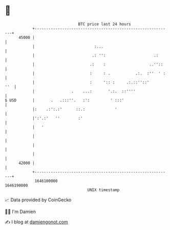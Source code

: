 * 👋

#+begin_example
                                   BTC price last 24 hours                    
               +------------------------------------------------------------+ 
         45000 |                                                            | 
               |                          :...                              | 
               |                         .: '':                     .:      | 
               |                        .:    :                   ..''::    | 
               |                        :     : .           .:.  :''  ' :   | 
               |                        :     ':: :     .:.::''::'      ''  | 
               |                .    ...:       '.:.  ::''''                | 
   $ USD       |       .   .:::''.   :':         ' :::'                     | 
               |:    .:':.:'      ::.:             '                        | 
               |':'.:'   ''        :'                                       | 
               |   '                                                        | 
               |                                                            | 
               |                                                            | 
               |                                                            | 
         42000 |                                                            | 
               +------------------------------------------------------------+ 
                1646100000                                        1646190000  
                                       UNIX timestamp                         
#+end_example
📈 Data provided by CoinGecko

🧑‍💻 I'm Damien

✍️ I blog at [[https://www.damiengonot.com][damiengonot.com]]
